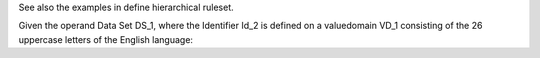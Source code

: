 See also the examples in define hierarchical ruleset.

Given the operand Data Set DS_1, where the Identifier Id_2 is defined on a valuedomain VD_1 consisting of
the 26 uppercase letters of the English language:
